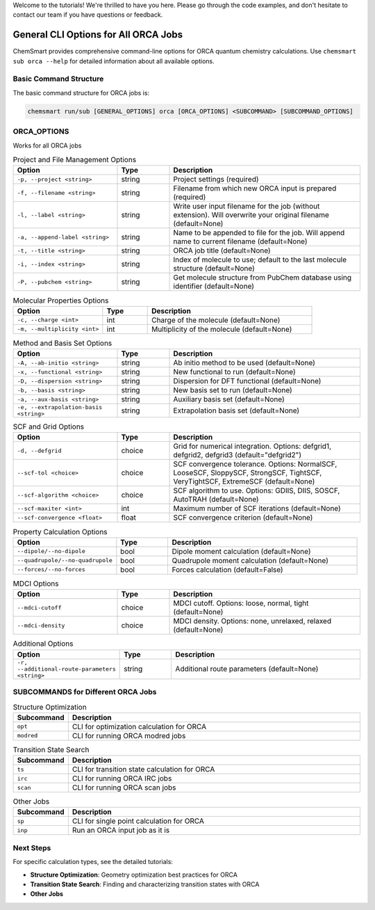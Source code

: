 Welcome to the tutorials! We're thrilled to have you here. Please go through the code examples, and don't hesitate to contact our team if you have questions or feedback.

General CLI Options for All ORCA Jobs
=====================================

ChemSmart provides comprehensive command-line options for ORCA quantum chemistry calculations. Use ``chemsmart sub orca --help`` for detailed information about all available options.

Basic Command Structure
^^^^^^^^^^^^^^^^^^^^^^^

The basic command structure for ORCA jobs is:

.. code-block:: console

    chemsmart run/sub [GENERAL_OPTIONS] orca [ORCA_OPTIONS] <SUBCOMMAND> [SUBCOMMAND_OPTIONS]

ORCA_OPTIONS
^^^^^^^^^^^^
Works for all ORCA jobs

.. list-table:: Project and File Management Options
   :header-rows: 1
   :widths: 30 15 55

   * - Option
     - Type
     - Description
   * - ``-p, --project <string>``
     - string
     - Project settings (required)
   * - ``-f, --filename <string>``
     - string
     - Filename from which new ORCA input is prepared (required)
   * - ``-l, --label <string>``
     - string
     - Write user input filename for the job (without extension). Will overwrite your original filename (default=None)
   * - ``-a, --append-label <string>``
     - string
     - Name to be appended to file for the job. Will append name to current filename (default=None)
   * - ``-t, --title <string>``
     - string
     - ORCA job title (default=None)
   * - ``-i, --index <string>``
     - string
     - Index of molecule to use; default to the last molecule structure (default=None)
   * - ``-P, --pubchem <string>``
     - string
     - Get molecule structure from PubChem database using identifier (default=None)

.. list-table:: Molecular Properties Options
   :header-rows: 1
   :widths: 30 15 55

   * - Option
     - Type
     - Description
   * - ``-c, --charge <int>``
     - int
     - Charge of the molecule (default=None)
   * - ``-m, --multiplicity <int>``
     - int
     - Multiplicity of the molecule (default=None)

.. list-table:: Method and Basis Set Options
   :header-rows: 1
   :widths: 30 15 55

   * - Option
     - Type
     - Description
   * - ``-A, --ab-initio <string>``
     - string
     - Ab initio method to be used (default=None)
   * - ``-x, --functional <string>``
     - string
     - New functional to run (default=None)
   * - ``-D, --dispersion <string>``
     - string
     - Dispersion for DFT functional (default=None)
   * - ``-b, --basis <string>``
     - string
     - New basis set to run (default=None)
   * - ``-a, --aux-basis <string>``
     - string
     - Auxiliary basis set (default=None)
   * - ``-e, --extrapolation-basis <string>``
     - string
     - Extrapolation basis set (default=None)

.. list-table:: SCF and Grid Options
   :header-rows: 1
   :widths: 30 15 55

   * - Option
     - Type
     - Description
   * - ``-d, --defgrid``
     - choice
     - Grid for numerical integration. Options: defgrid1, defgrid2, defgrid3 (default="defgrid2")
   * - ``--scf-tol <choice>``
     - choice
     - SCF convergence tolerance. Options: NormalSCF, LooseSCF, SloppySCF, StrongSCF, TightSCF, VeryTightSCF, ExtremeSCF (default=None)
   * - ``--scf-algorithm <choice>``
     - choice
     - SCF algorithm to use. Options: GDIIS, DIIS, SOSCF, AutoTRAH (default=None)
   * - ``--scf-maxiter <int>``
     - int
     - Maximum number of SCF iterations (default=None)
   * - ``--scf-convergence <float>``
     - float
     - SCF convergence criterion (default=None)

.. list-table:: Property Calculation Options
   :header-rows: 1
   :widths: 30 15 55

   * - Option
     - Type
     - Description
   * - ``--dipole/--no-dipole``
     - bool
     - Dipole moment calculation (default=None)
   * - ``--quadrupole/--no-quadrupole``
     - bool
     - Quadrupole moment calculation (default=None)
   * - ``--forces/--no-forces``
     - bool
     - Forces calculation (default=False)

.. list-table:: MDCI Options
   :header-rows: 1
   :widths: 30 15 55

   * - Option
     - Type
     - Description
   * - ``--mdci-cutoff``
     - choice
     - MDCI cutoff. Options: loose, normal, tight (default=None)
   * - ``--mdci-density``
     - choice
     - MDCI density. Options: none, unrelaxed, relaxed (default=None)

.. list-table:: Additional Options
   :header-rows: 1
   :widths: 30 15 55

   * - Option
     - Type
     - Description
   * - ``-r, --additional-route-parameters <string>``
     - string
     - Additional route parameters (default=None)

SUBCOMMANDS for Different ORCA Jobs
^^^^^^^^^^^^^^^^^^^^^^^^^^^^^^^^^^^

.. list-table:: Structure Optimization
   :header-rows: 1
   :widths: 15 85

   * - Subcommand
     - Description
   * - ``opt``
     - CLI for optimization calculation for ORCA
   * - ``modred``
     - CLI for running ORCA modred jobs

.. list-table:: Transition State Search
   :header-rows: 1
   :widths: 15 85

   * - Subcommand
     - Description
   * - ``ts``
     - CLI for transition state calculation for ORCA
   * - ``irc``
     - CLI for running ORCA IRC jobs
   * - ``scan``
     - CLI for running ORCA scan jobs

.. list-table:: Other Jobs
   :header-rows: 1
   :widths: 15 85

   * - Subcommand
     - Description
   * - ``sp``
     - CLI for single point calculation for ORCA
   * - ``inp``
     - Run an ORCA input job as it is

Next Steps
^^^^^^^^^^

For specific calculation types, see the detailed tutorials:

* **Structure Optimization**: Geometry optimization best practices for ORCA
* **Transition State Search**: Finding and characterizing transition states with ORCA
* **Other Jobs**
